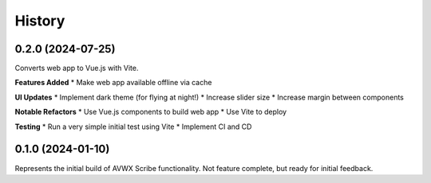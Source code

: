 .. |repo| replace:: AVWX Scribe
.. |bug| replace:: **Bug Fixes**
.. |feat| replace:: **Features Added**
.. |refactor| replace:: **Notable Refactors**
.. |test| replace:: **Testing**
.. |ui| replace:: **UI Updates**

=======
History
=======

0.2.0 (2024-07-25)
------------------
Converts web app to Vue.js with Vite.

|feat|
* Make web app available offline via cache

|ui|
* Implement dark theme (for flying at night!)
* Increase slider size
* Increase margin between components

|refactor|
* Use Vue.js components to build web app
* Use Vite to deploy

|test|
* Run a very simple initial test using Vite
* Implement CI and CD

0.1.0 (2024-01-10)
------------------
Represents the initial build of |repo| functionality. Not feature complete, but ready for initial feedback.
